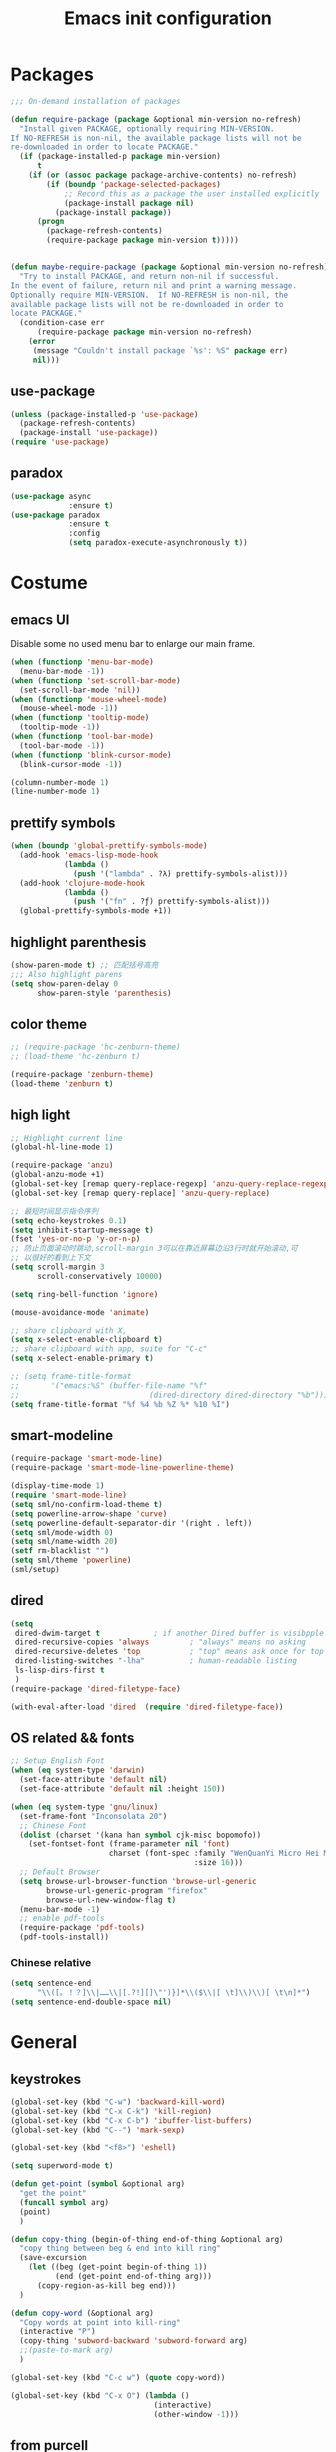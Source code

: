 #+OPTIONS: toc:4 h:4
#+TITLE: Emacs init configuration

* Packages
  #+BEGIN_SRC emacs-lisp
    ;;; On-demand installation of packages

    (defun require-package (package &optional min-version no-refresh)
      "Install given PACKAGE, optionally requiring MIN-VERSION.
    If NO-REFRESH is non-nil, the available package lists will not be
    re-downloaded in order to locate PACKAGE."
      (if (package-installed-p package min-version)
          t
        (if (or (assoc package package-archive-contents) no-refresh)
            (if (boundp 'package-selected-packages)
                ;; Record this as a package the user installed explicitly
                (package-install package nil)
              (package-install package))
          (progn
            (package-refresh-contents)
            (require-package package min-version t)))))


    (defun maybe-require-package (package &optional min-version no-refresh)
      "Try to install PACKAGE, and return non-nil if successful.
    In the event of failure, return nil and print a warning message.
    Optionally require MIN-VERSION.  If NO-REFRESH is non-nil, the
    available package lists will not be re-downloaded in order to
    locate PACKAGE."
      (condition-case err
          (require-package package min-version no-refresh)
        (error
         (message "Couldn't install package `%s': %S" package err)
         nil)))
  #+END_SRC
** use-package
   #+BEGIN_SRC emacs-lisp
     (unless (package-installed-p 'use-package)
       (package-refresh-contents)
       (package-install 'use-package))
     (require 'use-package)
   #+END_SRC

** paradox
    #+BEGIN_SRC emacs-lisp
      (use-package async
                   :ensure t)
      (use-package paradox
                   :ensure t
                   :config
                   (setq paradox-execute-asynchronously t))
    #+END_SRC
* Costume
** emacs UI
   Disable some no used menu bar to enlarge our main frame.
   #+BEGIN_SRC emacs-lisp
     (when (functionp 'menu-bar-mode)
       (menu-bar-mode -1))
     (when (functionp 'set-scroll-bar-mode)
       (set-scroll-bar-mode 'nil))
     (when (functionp 'mouse-wheel-mode)
       (mouse-wheel-mode -1))
     (when (functionp 'tooltip-mode)
       (tooltip-mode -1))
     (when (functionp 'tool-bar-mode)
       (tool-bar-mode -1))
     (when (functionp 'blink-cursor-mode)
       (blink-cursor-mode -1))

     (column-number-mode 1)
     (line-number-mode 1)
   #+END_SRC
** prettify symbols
#+BEGIN_SRC emacs-lisp
  (when (boundp 'global-prettify-symbols-mode)
    (add-hook 'emacs-lisp-mode-hook
              (lambda ()
                (push '("lambda" . ?λ) prettify-symbols-alist)))
    (add-hook 'clojure-mode-hook
              (lambda ()
                (push '("fn" . ?ƒ) prettify-symbols-alist)))
    (global-prettify-symbols-mode +1))
#+END_SRC
** highlight parenthesis
#+BEGIN_SRC emacs-lisp
  (show-paren-mode t) ;; 匹配括号高亮
  ;;; Also highlight parens  
  (setq show-paren-delay 0  
        show-paren-style 'parenthesis)

#+END_SRC

** color theme
   #+BEGIN_SRC emacs-lisp
     ;; (require-package 'hc-zenburn-theme)
     ;; (load-theme 'hc-zenburn t)

     (require-package 'zenburn-theme)
     (load-theme 'zenburn t)
   #+END_SRC
  
** high light
   #+BEGIN_SRC emacs-lisp
     ;; Highlight current line
     (global-hl-line-mode 1)

     (require-package 'anzu)
     (global-anzu-mode +1)
     (global-set-key [remap query-replace-regexp] 'anzu-query-replace-regexp)
     (global-set-key [remap query-replace] 'anzu-query-replace)

     ;; 最短时间显示指令序列
     (setq echo-keystrokes 0.1)
     (setq inhibit-startup-message t)
     (fset 'yes-or-no-p 'y-or-n-p)
     ;; 防止页面滚动时跳动,scroll-margin 3可以在靠近屏幕边沿3行时就开始滚动,可
     ;; 以很好的看到上下文
     (setq scroll-margin 3
           scroll-conservatively 10000)

     (setq ring-bell-function 'ignore)

     (mouse-avoidance-mode 'animate)

     ;; share clipboard with X, 
     (setq x-select-enable-clipboard t)
     ;; share clipboard with app, suite for "C-c"
     (setq x-select-enable-primary t)

     ;; (setq frame-title-format
     ;;       '("emacs:%S" (buffer-file-name "%f"
     ;;                             (dired-directory dired-directory "%b"))))
     (setq frame-title-format "%f %4 %b %Z %* %10 %I")

   #+END_SRC
** smart-modeline
   #+BEGIN_SRC emacs-lisp
     (require-package 'smart-mode-line)
     (require-package 'smart-mode-line-powerline-theme)

     (display-time-mode 1)
     (require 'smart-mode-line)
     (setq sml/no-confirm-load-theme t)
     (setq powerline-arrow-shape 'curve)
     (setq powerline-default-separator-dir '(right . left))
     (setq sml/mode-width 0)
     (setq sml/name-width 20)
     (setf rm-blacklist "")
     (setq sml/theme 'powerline)
     (sml/setup)
   #+END_SRC
** dired
   #+BEGIN_SRC emacs-lisp
     (setq
      dired-dwim-target t            ; if another Dired buffer is visibpple in another window, use that directory as target for Rename/Copy
      dired-recursive-copies 'always         ; "always" means no asking
      dired-recursive-deletes 'top           ; "top" means ask once for top level directory
      dired-listing-switches "-lha"          ; human-readable listing
      ls-lisp-dirs-first t
      )
     (require-package 'dired-filetype-face)

     (with-eval-after-load 'dired  (require 'dired-filetype-face))
   #+END_SRC
** OS related && fonts
#+BEGIN_SRC emacs-lisp
  ;; Setup English Font
  (when (eq system-type 'darwin)
    (set-face-attribute 'default nil) 
    (set-face-attribute 'default nil :height 150))

  (when (eq system-type 'gnu/linux)
    (set-frame-font "Inconsolata 20")
    ;; Chinese Font
    (dolist (charset '(kana han symbol cjk-misc bopomofo))
      (set-fontset-font (frame-parameter nil 'font)
                        charset (font-spec :family "WenQuanYi Micro Hei Mono"
                                           :size 16)))
    ;; Default Browser
    (setq browse-url-browser-function 'browse-url-generic
          browse-url-generic-program "firefox"
          browse-url-new-window-flag t)
    (menu-bar-mode -1)
    ;; enable pdf-tools
    (require-package 'pdf-tools)
    (pdf-tools-install))
#+END_SRC
*** Chinese relative
#+BEGIN_SRC emacs-lisp
  (setq sentence-end
        "\\([。！？]\\|……\\|[.?!][]\"')}]*\\($\\|[ \t]\\)\\)[ \t\n]*") 
  (setq sentence-end-double-space nil)
#+END_SRC
* General
** keystrokes
   #+BEGIN_SRC emacs-lisp
     (global-set-key (kbd "C-w") 'backward-kill-word)
     (global-set-key (kbd "C-x C-k") 'kill-region)
     (global-set-key (kbd "C-x C-b") 'ibuffer-list-buffers)
     (global-set-key (kbd "C--") 'mark-sexp)

     (global-set-key (kbd "<f8>") 'eshell)

     (setq superword-mode t)

     (defun get-point (symbol &optional arg)
       "get the point"
       (funcall symbol arg)
       (point)
       )

     (defun copy-thing (begin-of-thing end-of-thing &optional arg)
       "copy thing between beg & end into kill ring"
       (save-excursion
         (let ((beg (get-point begin-of-thing 1))
               (end (get-point end-of-thing arg)))
           (copy-region-as-kill beg end)))
       )

     (defun copy-word (&optional arg)
       "Copy words at point into kill-ring"
       (interactive "P")
       (copy-thing 'subword-backward 'subword-forward arg)
       ;;(paste-to-mark arg)
       )

     (global-set-key (kbd "C-c w") (quote copy-word))

     (global-set-key (kbd "C-x O") (lambda ()
                                     (interactive)
                                     (other-window -1)))

   #+END_SRC
** from purcell
   #+BEGIN_SRC emacs-lisp
     (defconst *is-a-mac* (eq system-type 'darwin))

     (global-set-key (kbd "RET") 'newline-and-indent)

       ;; Vimmy alternatives to M-^ and C-u M-^
       (global-set-key (kbd "C-c j") 'join-line)
       (global-set-key (kbd "C-c J") (lambda () (interactive) (join-line 1)))

       (global-set-key (kbd "C-.") 'set-mark-command)
       (global-set-key (kbd "C-x C-.") 'pop-global-mark)

       ;;----------------------------------------------------------------------------
       ;; Rectangle selections, and overwrite text when the selection is active
       ;;----------------------------------------------------------------------------
       (cua-selection-mode t)                  ; for rectangles, CUA is nice

       (maybe-require-package 'highlight-symbol)
       (dolist (hook '(prog-mode-hook html-mode-hook css-mode-hook))
         (add-hook hook 'highlight-symbol-mode)
         (add-hook hook 'highlight-symbol-nav-mode))
       (add-hook 'org-mode-hook 'highlight-symbol-nav-mode)

       ;;----------------------------------------------------------------------------
       ;; Zap *up* to char is a handy pair for zap-to-char
       ;;----------------------------------------------------------------------------
       (autoload 'zap-up-to-char "misc" "Kill up to, but not including ARGth occurrence of CHAR.")
       (global-set-key (kbd "M-Z") 'zap-up-to-char)

       ;;----------------------------------------------------------------------------
       ;; Cut/copy the current line if no region is active
       ;;----------------------------------------------------------------------------
       (maybe-require-package 'whole-line-or-region)
       (whole-line-or-region-mode t)
       (make-variable-buffer-local 'whole-line-or-region-mode)

       (defun suspend-mode-during-cua-rect-selection (mode-name)
         "Add an advice to suspend `MODE-NAME' while selecting a CUA rectangle."
         (let ((flagvar (intern (format "%s-was-active-before-cua-rectangle" mode-name)))
               (advice-name (intern (format "suspend-%s" mode-name))))
           (eval-after-load 'cua-rect
             `(progn
                (defvar ,flagvar nil)
                (make-variable-buffer-local ',flagvar)
                (defadvice cua--activate-rectangle (after ,advice-name activate)
                  (setq ,flagvar (and (boundp ',mode-name) ,mode-name))
                  (when ,flagvar
                    (,mode-name 0)))
                (defadvice cua--deactivate-rectangle (after ,advice-name activate)
                  (when ,flagvar
                    (,mode-name 1)))))))

       (suspend-mode-during-cua-rect-selection 'whole-line-or-region-mode)

       ;;----------------------------------------------------------------------------
       ;; Page break lines
       ;;----------------------------------------------------------------------------
       (maybe-require-package 'page-break-lines)
       (global-page-break-lines-mode)

   #+END_SRC
** ediff
   #+BEGIN_SRC emacs-lisp
     (setq ediff-window-setup-function 'ediff-setup-windows-plain
           ediff-split-window-function 'split-window-horizontally)
   #+END_SRC
** Desktop save
   #+BEGIN_SRC emacs-lisp
     (desktop-save-mode 1)
   #+END_SRC
** uniquify
   #+BEGIN_SRC emacs-lisp
     ;; every buffer should have a unique name 
     (require 'uniquify)
     (setq
      uniquify-buffer-name-style 'post-forward
      uniquify-separator ":")

   #+END_SRC
** hippie expand
   #+BEGIN_SRC emacs-lisp
     ;; hippie expand is dabbrev expand on steroids
     (setq hippie-expand-try-functions-list '(try-expand-dabbrev
                                              try-expand-dabbrev-all-buffers
                                              try-expand-dabbrev-from-kill
                                              try-complete-file-name-partially
                                              try-complete-file-name
                                              try-expand-all-abbrevs
                                              try-expand-list
                                              try-expand-line
                                              try-complete-lisp-symbol-partially
                                              try-complete-lisp-symbol))
     (global-set-key (kbd "M-/") 'hippie-expand)
   #+END_SRC
** avy(fast jump around)
   #+BEGIN_SRC emacs-lisp
     (require-package 'avy)
     (global-set-key (kbd "C-;") 'avy-goto-char-2)
     (global-set-key (kbd "C-'") 'avy-isearch)
     (global-set-key (kbd "M-g f") 'avy-goto-line)
   #+END_SRC
** smartscan
   =M-n= to next symbol, and =M-p= to previous symbol.
   Only in elisp and c mode.

   #+BEGIN_SRC emacs-lisp 
     (require-package 'smartscan)
     (add-hook 'emacs-lisp-mode-hook 'smartscan-mode)
     (add-hook 'c-mode-hook 'smartscan-mode)
   #+END_SRC
** hungry delete
   #+BEGIN_SRC emacs-lisp
     (require-package 'hungry-delete)
     (global-hungry-delete-mode)
   #+END_SRC
** winner-mode
   #+BEGIN_SRC emacs-lisp
     (winner-mode 1)
   #+END_SRC

** isearch
   #+BEGIN_SRC emacs-lisp
     ;; An attempt at this Emacs SX question:
     ;; https://emacs.stackexchange.com/questions/10359/delete-portion-of-isearch-string-that-does-not-match-or-last-char-if-complete-m

     (defun isearch-delete-something ()
       "Delete non-matching text or the last character."
       ;; Mostly copied from `isearch-del-char' and Drew's answer on the page above
       (interactive)
       (if (= 0 (length isearch-string))
           (ding)
         (setq isearch-string
               (substring isearch-string
                          0
                          (or (isearch-fail-pos) (1- (length isearch-string)))))
         (setq isearch-message
               (mapconcat #'isearch-text-char-description isearch-string "")))
       (if isearch-other-end (goto-char isearch-other-end))
       (isearch-search)
       (isearch-push-state)
       (isearch-update))

     (define-key isearch-mode-map (kbd "<backspace>") 
       #'isearch-delete-something)

     ;; Search back/forth for the symbol at point
     ;; See http://www.emacswiki.org/emacs/SearchAtPoint
     (defun isearch-yank-symbol ()
       "*Put symbol at current point into search string."
       (interactive)
       (let ((sym (symbol-at-point)))
         (if sym
             (progn
               (setq isearch-regexp t
                     isearch-string (concat "\\_<" (regexp-quote (symbol-name sym)) "\\_>")
                     isearch-message (mapconcat 'isearch-text-char-description isearch-string "")
                     isearch-yank-flag t))
           (ding)))
       (isearch-search-and-update))

          (define-key isearch-mode-map "\C-\M-w" 'isearch-yank-symbol)

     ;; http://www.emacswiki.org/emacs/ZapToISearch
     (defun zap-to-isearch (rbeg rend)
       "Kill the region between the mark and the closest portion of
     the isearch match string. The behaviour is meant to be analogous
     to zap-to-char; let's call it zap-to-isearch. The deleted region
     does not include the isearch word. This is meant to be bound only
     in isearch mode.  The point of this function is that oftentimes
     you want to delete some portion of text, one end of which happens
     to be an active isearch word. The observation to make is that if
     you use isearch a lot to move the cursor around (as you should,
     it is much more efficient than using the arrows), it happens a
     lot that you could just delete the active region between the mark
     and the point, not include the isearch word."
       (interactive "r")
       (when (not mark-active)
         (error "Mark is not active"))
       (let* ((isearch-bounds (list isearch-other-end (point)))
              (ismin (apply 'min isearch-bounds))
              (ismax (apply 'max isearch-bounds))
              )
         (if (< (mark) ismin)
             (kill-region (mark) ismin)
           (if (> (mark) ismax)
               (kill-region ismax (mark))
             (error "Internal error in isearch kill function.")))
         (isearch-exit)
         ))

     (define-key isearch-mode-map [(meta z)] 'zap-to-isearch)


     ;; http://www.emacswiki.org/emacs/ZapToISearch
     (defun isearch-exit-other-end (rbeg rend)
       "Exit isearch, but at the other end of the search string.
     This is useful when followed by an immediate kill."
       (interactive "r")
       (isearch-exit)
       (goto-char isearch-other-end))

     (define-key isearch-mode-map [(control return)] 'isearch-exit-other-end)


   #+END_SRC

** encrypt
#+BEGIN_SRC emacs-lisp
  (require 'epa-file)

  (setq epa-file-select-keys 0)

  ;; for RSA please include: -*- epa-file-encrypt-to: ("your@email.address") -*-
#+END_SRC
** unfill paragraph
#+BEGIN_SRC emacs-lisp
  ;;; Stefan Monnier <foo at acm.org>. It is the opposite of fill-paragraph    
  (defun unfill-paragraph (&optional region)
    "Takes a multi-line paragraph and makes it into a single line of text."
    (interactive (progn (barf-if-buffer-read-only) '(t)))
    (let ((fill-column (point-max))
          ;; This would override `fill-column' if it's an integer.
          (emacs-lisp-docstring-fill-column t))
      (fill-paragraph nil region)))

  ;; Handy key definition
  (define-key global-map "\M-Q" 'unfill-paragraph)
#+END_SRC
* Emacs extension
** ace-window
#+begin_src emacs-lisp
(require-package 'ace-window)
(global-set-key (kbd "M-o") 'ace-window) 
#+end_src

** beacon-mode
   #+BEGIN_SRC emacs-lisp
     (use-package beacon
       :ensure t
       :diminish beacon-mode
       :init
       (beacon-mode 1)
       (setq beacon-push-mark 35)
       (setq beacon-color "#666600"))
   #+END_SRC
** rainbow delimiters
   #+BEGIN_SRC emacs-lisp 
     (require-package 'rainbow-delimiters)
     (require-package 'rainbow-mode)

     (add-hook 'emacs-lisp-mode-hook 'rainbow-delimiters-mode)
     (add-hook 'c-mode-hook 'rainbow-delimiters-mode)
   #+END_SRC

** expand-region
   #+BEGIN_SRC emacs-lisp
     (require-package 'expand-region)
     (global-set-key (kbd "C-=") 'er/expand-region)
   #+END_SRC
   
** smart move to beginning of line
   #+BEGIN_SRC emacs-lisp
     (defun my/smarter-move-beginning-of-line (arg)
       "Move point back to indentation of beginning of line.

     Move point to the first non-whitespace character on this line.
     If point is already there, move to the beginning of the line.
     Effectively toggle between the first non-whitespace character and
     the beginning of the line.

     If ARG is not nil or 1, move forward ARG - 1 lines first.  If
     point reaches the beginning or end of the buffer, stop there."
       (interactive "^p")
       (setq arg (or arg 1))

       ;; Move lines first
       (when (/= arg 1)
         (let ((line-move-visual nil))
           (forward-line (1- arg))))

       (let ((orig-point (point)))
         (back-to-indentation)
         (when (= orig-point (point))
           (move-beginning-of-line 1))))

     ;; remap C-a to `smarter-move-beginning-of-line'
     (global-set-key [remap move-beginning-of-line]
                     'my/smarter-move-beginning-of-line)
   #+END_SRC

** window operation
   #+BEGIN_SRC emacs-lisp
     (defun my/vsplit-last-buffer (prefix)
       "Split the window vertically and display the previous buffer."
       (interactive "p")
       (split-window-vertically)
       (other-window 1 nil)
       (if (= prefix 1)
           (switch-to-next-buffer)))
     (defun my/hsplit-last-buffer (prefix)
       "Split the window horizontally and display the previous buffer."
       (interactive "p")
       (split-window-horizontally)
       (other-window 1 nil)
       (if (= prefix 1) (switch-to-next-buffer)))

     (global-set-key (kbd "C-x 2") 'my/vsplit-last-buffer)
     (global-set-key (kbd "C-x 3") 'my/hsplit-last-buffer)

     (defun sanityinc/toggle-delete-other-windows ()
       "Delete other windows in frame if any, or restore previous window config."
       (interactive)
       (if (and winner-mode
                (equal (selected-window) (next-window)))
           (winner-undo)
         (delete-other-windows)))

     (global-set-key "\C-x1" 'sanityinc/toggle-delete-other-windows)

     ;;----------------------------------------------------------------------------
     ;; Rearrange split windows
     ;;----------------------------------------------------------------------------
     ;;----------------------------------------------------------------------------
;; When splitting window, show (other-buffer) in the new window
;;----------------------------------------------------------------------------
(defun split-window-func-with-other-buffer (split-function)
  (lexical-let ((s-f split-function))
    (lambda (&optional arg)
      "Split this window and switch to the new window unless ARG is provided."
      (interactive "P")
      (funcall s-f)
      (let ((target-window (next-window)))
        (set-window-buffer target-window (other-buffer))
        (unless arg
          (select-window target-window))))))

     (defun split-window-horizontally-instead ()
       (interactive)
       (save-excursion
         (delete-other-windows)
         (funcall (split-window-func-with-other-buffer 'split-window-horizontally))))

     (defun split-window-vertically-instead ()
       (interactive)
       (save-excursion
         (delete-other-windows)
         (funcall (split-window-func-with-other-buffer 'split-window-vertically))))

     (global-set-key "\C-x|" 'split-window-horizontally-instead)
     (global-set-key "\C-x_" 'split-window-vertically-instead)


   #+END_SRC
** smart copy-line kill-line
   #+BEGIN_SRC emacs-lisp
     ;; Smart copy, if no region active, it simply copy the current whole line
     (defadvice kill-line (before check-position activate)
       (if (member major-mode
                   '(emacs-lisp-mode scheme-mode lisp-mode
                                     c-mode c++-mode objc-mode js-mode
                                     latex-mode plain-tex-mode))
           (if (and (eolp) (not (bolp)))
               (progn (forward-char 1)
                      (just-one-space 0)
                      (backward-char 1)))))

     (defadvice kill-ring-save (before slick-copy activate compile)
       "When called interactively with no active region, copy a single line instead."
       (interactive (if mark-active (list (region-beginning) (region-end))
                      (message "Copied line")
                      (list (line-beginning-position)
                            (line-beginning-position 2)))))

     (defadvice kill-region (before slick-cut activate compile)
       "When called interactively with no active region, kill a single line instead."
       (interactive
        (if mark-active (list (region-beginning) (region-end))
          (list (line-beginning-position)
                (line-beginning-position 2)))))
   
   #+END_SRC
** Hydra
 #+BEGIN_SRC emacs-lisp
   (use-package hydra
     :ensure t
     :init
     (defhydra hydra-zoom (global-map "<f7>")
       "zoom"
       ("+" text-scale-increase "in")
       ("-" text-scale-decrease "out")
       ("_" text-scale-decrease "out")
       ("g" text-scale-increase "in")
       ("l" text-scale-decrease "out"))
     (bind-keys ("C-x C-0" . hydra-zoom/body)
                ("C-x C-=" . hydra-zoom/body)
                ("C-x C--" . hydra-zoom/body)
                ("C-x C-+" . hydra-zoom/body))

     (defhydra hydra-launcher (:color blue)
       "
   launcher
   -------------------------------------
   _p_: paradox-list-packages
   _c_: helm-calcul-expression
   _d_: ediff-buffers
   _f_: find-dired
   _g_: lgrep
   _G_: rgrep
   _n_: nethack
   _e_: eval-buffer
   "
       ("p" paradox-list-packages :exit t)
       ("c" helm-calcul-expression :exit t)
       ("d" ediff-buffers :exit t)
       ("f" find-dired :exit t)
       ("g" lgrep :exit t)
       ("G" rgrep :exit t)
       ;; ("h" man :exit t)
       ("n" nethack :exit t)
       ;; ("s" shell :exit t)
       ("e" eval-buffer :exit t))

     (global-set-key (kbd "C-c y") 'hydra-launcher/body)

     (setq hydra-lv nil))
 #+END_SRC
** guide-key
   #+BEGIN_SRC emacs-lisp :tangle no
     (require-package 'guide-key)
     (setq guide-key/guide-key-sequence '("C-x" "C-c" "C-x 4" "C-x 5" "C-c ;" "C-c ; f" "C-c ' f" "C-x n" "C-x C-r" "C-x r" "C-l"))

     (guide-key-mode 1)

   #+END_SRC
** ibuffer-vc
   #+BEGIN_SRC emacs-lisp
     (require-package 'ibuffer-vc)
     (add-hook 'ibuffer-hook
               (lambda ()
                 (ibuffer-vc-set-filter-groups-by-vc-root)
                 (unless (eq ibuffer-sorting-mode 'alphabetic)
                   (ibuffer-do-sort-by-alphabetic))))
     (setq ibuffer-formats
           '((mark modified read-only vc-status-mini " "
                   (name 18 18 :left :elide)
                   " "
                   (size 9 -1 :right)
                   " "
                   (mode 16 16 :left :elide)
                   " "
                   (vc-status 16 16 :left)
                   " "
                   filename-and-process)))
   #+END_SRC
** nyan-mode
   The nyan cat show where the cursor is in the current buffer.
   #+BEGIN_SRC emacs-lisp
     (require-package 'nyan-mode)
     (nyan-mode 1)
   #+END_SRC
** multiple cursors
   #+BEGIN_SRC emacs-lisp 
     (require-package 'multiple-cursors)
     (global-set-key (kbd "C-c m") 'mc/edit-lines)
     (global-set-key (kbd "C->") 'mc/mark-next-like-this)
     (global-set-key (kbd "C-<") 'mc/mark-previous-like-this)
     (global-set-key (kbd "C-c C-<") 'mc/mark-all-like-this)
   #+END_SRC
** narrow-or-widen-dwim
   #+BEGIN_SRC emacs-lisp
     (defun narrow-or-widen-dwim (p)
       "If the buffer is narrowed, it widens. Otherwise, it narrows
     intelligently.  Intelligently means: region, org-src-block,
     org-subtree, or defun, whichever applies first.  Narrowing to
     org-src-block actually calls `org-edit-src-code'.

     With prefix P, don't widen, just narrow even if buffer is already
     narrowed."
       (interactive "P")
       (declare (interactive-only))
       (cond ((and (buffer-narrowed-p) (not p)) (widen))
             ((and (boundp 'org-src-mode) org-src-mode (not p))
              (org-edit-src-exit))
             ((region-active-p)
              (narrow-to-region (region-beginning) (region-end)))
             ((derived-mode-p 'org-mode)
              (cond ((ignore-errors (org-edit-src-code)))
                    ((org-at-block-p)
                     (org-narrow-to-block))
                    (t (org-narrow-to-subtree))))
             ((derived-mode-p 'prog-mode) (narrow-to-defun))
             (t (error "Please select a region to narrow to"))))

     (global-set-key (kbd "C-x n") 'narrow-or-widen-dwim)

   #+END_SRC
** god-mode
   #+BEGIN_SRC emacs-lisp
     (use-package god-mode
       :ensure t
       :init
       (defun update-cursor ()
         (setq cursor-type (if (or god-local-mode buffer-read-only)
                               'bar
                             'box)))
       (add-hook 'god-mode-enabled-hook 'update-cursor)
       (add-hook 'god-mode-disabled-hook 'update-cursor)
       :config
       (bind-keys :map god-local-mode-map
                  ("z" . repeat)
                  ("." . repeat)
                  ("i" . god-local-mode))
       (add-to-list 'god-exempt-major-modes 'org-agenda-mode))

   #+END_SRC
** keyfreq
#+BEGIN_SRC emacs-lisp
  (require-package 'keyfreq)

  (require 'keyfreq)
  (setq keyfreq-excluded-commands
        '(self-insert-command
          abort-recursive-edit
          forward-char
          backward-char
          previous-line
          next-line))
  (keyfreq-mode 1)
  (keyfreq-autosave-mode 1)

#+END_SRC
** olivetti(for prose writing)
#+BEGIN_SRC emacs-lisp
  (require-package 'olivetti)
#+END_SRC
** wc-mode
#+BEGIN_SRC emacs-lisp
  (require-package 'wc-mode)

  (require 'wc-mode)
#+END_SRC

* Program
** scheme
   #+BEGIN_SRC emacs-lisp
     ;; This is the binary name of my scheme implementation  
     (setq scheme-program-name "scm")
   #+END_SRC

** smartparens 
   #+BEGIN_SRC emacs-lisp 
     ;; Default setup of smartparens
     (require-package 'smartparens)
     (require 'smartparens-config)
     (setq sp-autoescape-string-quote nil)

     (defmacro def-pairs (pairs)
       `(progn
          ,@(cl-loop for (key . val) in pairs
                     collect
                     `(defun ,(read (concat
                                     "wrap-with-"
                                     (prin1-to-string key)
                                     "s"))
                          (&optional arg)
                        (interactive "p")
                        (sp-wrap-with-pair ,val)))))

     (def-pairs ((paren        . "(")
                 (bracket      . "[")
                 (brace        . "{")
                 (underscores  . "_")
                 (single-quote . "'")
                 (double-quote . "\"")
                 (back-quote   . "`")))

     (define-key smartparens-mode-map (kbd "C-M-a") 'sp-beginning-of-sexp)

     (define-key smartparens-mode-map (kbd "C-M-a") 'sp-beginning-of-sexp)
     (define-key smartparens-mode-map (kbd "C-M-e") 'sp-end-of-sexp)

     (define-key smartparens-mode-map (kbd "C-<down>") 'sp-down-sexp)
     (define-key smartparens-mode-map (kbd "C-<up>")   'sp-up-sexp)
     (define-key smartparens-mode-map (kbd "M-<down>") 'sp-backward-down-sexp)
     (define-key smartparens-mode-map (kbd "M-<up>")   'sp-backward-up-sexp)

     (define-key smartparens-mode-map (kbd "C-M-f") 'sp-forward-sexp)
     (define-key smartparens-mode-map (kbd "C-M-b") 'sp-backward-sexp)

     (define-key smartparens-mode-map (kbd "C-M-n") 'sp-next-sexp)
     (define-key smartparens-mode-map (kbd "C-M-p") 'sp-previous-sexp)

     ;; (define-key smartparens-mode-map (kbd "C-S-f") 'sp-forward-symbol)
     ;; (define-key smartparens-mode-map (kbd "C-S-b") 'sp-backward-symbol)

     (define-key smartparens-mode-map (kbd "C-<right>") 'sp-forward-slurp-sexp)
     (define-key smartparens-mode-map (kbd "M-<right>") 'sp-forward-barf-sexp)
     (define-key smartparens-mode-map (kbd "C-<left>")  'sp-backward-slurp-sexp)
     (define-key smartparens-mode-map (kbd "M-<left>")  'sp-backward-barf-sexp)

     (define-key smartparens-mode-map (kbd "C-M-t") 'sp-transpose-sexp)
     (define-key smartparens-mode-map (kbd "C-M-k") 'sp-kill-sexp)
     (define-key smartparens-mode-map (kbd "C-k")   'sp-kill-hybrid-sexp)
     (define-key smartparens-mode-map (kbd "M-k")   'sp-backward-kill-sexp)
     (define-key smartparens-mode-map (kbd "C-M-w") 'sp-copy-sexp)

     (define-key smartparens-mode-map (kbd "C-M-d") 'delete-sexp)

     (define-key smartparens-mode-map (kbd "M-<backspace>") 'backward-kill-word)
     (define-key smartparens-mode-map (kbd "C-<backspace>") 'sp-backward-kill-word)
                                             ;([remap sp-backward-kill-word] 'backward-kill-word)


     (define-key smartparens-mode-map (kbd "M-[") 'sp-backward-unwrap-sexp)
     (define-key smartparens-mode-map (kbd "M-]") 'sp-unwrap-sexp)

     (define-key smartparens-mode-map (kbd "C-x C-t") 'sp-transpose-hybrid-sexp)

     (define-key smartparens-mode-map (kbd "C-c (")  'wrap-with-parens)
     (define-key smartparens-mode-map (kbd "C-c [")  'wrap-with-brackets)
     (define-key smartparens-mode-map (kbd "C-c {")  'wrap-with-braces)
     (define-key smartparens-mode-map (kbd "C-c '")  'wrap-with-single-quotes)
     (define-key smartparens-mode-map (kbd"C-c \"") 'wrap-with-double-quotes)
     (define-key smartparens-mode-map (kbd"C-c _")  'wrap-with-underscores)
     (define-key smartparens-mode-map (kbd"C-c `")  'wrap-with-back-quotes)

     (add-hook 'emacs-lisp-mode-hook 'turn-on-smartparens-strict-mode)
     (add-hook 'markdown-mode-hook 'turn-on-smartparens-strict-mode)
     (add-hook 'c-mode-hook 'turn-on-smartparens-strict-mode)
   #+END_SRC

** cc-mode
    #+BEGIN_SRC emacs-lisp 
              (defun linux-c-mode()
              ;; 将回车代替C-j的功能，换行的同时对齐
              (define-key c-mode-map [return] 'newline-and-indent)
              (interactive)
              ;; 设置C程序的对齐风格
              (c-set-style "K&R")
              ;; 自动模式，在此种模式下当你键入{时，会自动根据你设置的对齐风格对齐
              (c-toggle-auto-state)
              ;; TAB键的宽度
              (setq c-basic-offset 8)
    	  (setq indent-tabs-mode nil)
              ;; 此模式下，当按Backspace时会删除最多的空格
              (c-toggle-hungry-state)
              ;; 在菜单中加入当前Buffer的函数索引
              (imenu-add-menubar-index)
              ;; 在状态条上显示当前光标在哪个函数体内部
              (which-function-mode)
              (c-toggle-auto-newline 1)
              (c-set-offset 'inextern-lang 0);;在extern c{} 中正常对齐
              )

    	(defun linux-cpp-mode()
              (define-key c++-mode-map [return] 'newline-and-indent)
              (define-key c++-mode-map [(control c) (c)] 'compile)
              (interactive)
              (c-set-style "K&R")
              (c-toggle-auto-state)
              (c-toggle-hungry-state)

    	  (setq c++-tab-always-indent t)
              (setq c-basic-offset 3)
    	  (setq indent-tabs-mode nil)
	
              (imenu-add-menubar-index)
              (which-function-mode)
              (c-set-offset 'inextern-lang 0);;在extern c{} 中正常对齐
              )

    	;;c程序风格
    	(add-hook 'c-mode-hook 'linux-c-mode)
    	(add-hook 'c++-mode-hook 'linux-cpp-mode)

    	(require-package 'color-identifiers-mode)

    	(add-hook 'c-mode-hook 'color-identifiers-mode)
    	(add-hook 'c++-mode-hook 'color-identifiers-mode)

    #+END_SRC

** Company Mode
#+BEGIN_SRC emacs-lisp
  (require-package 'company)
  (require-package 'company-flx)
  (require-package 'company-c-headers)

  (use-package company
    :ensure t
    :diminish company-mode
    :init
    (global-company-mode 1)
    (setq company-backends (delete 'company-semantic company-backends))
    (add-to-list 'company-backends 'company-c-headers)
    (add-to-list 'company-backends 'company-clang)
    (with-eval-after-load 'company
      (company-flx-mode +1))

    :config
    (bind-keys :map company-active-map
               ("C-n" . company-select-next)
               ("C-p" . company-select-previous)
               ("C-d" . company-show-doc-buffer)
               ("<tab>" . company-complete)))
#+END_SRC

To retrive candidates for your projects, you will have to tell Clang
where your include paths are, create a file named =.dir-local.el= at
your project root:
#+BEGIN_SRC emacs-lisp :tangle no
  ((nil . ((company-clang-arguments . ("-I/home/<user>/project_root/include1/"
                                       "-I/home/<user>/project_root/include2/")))))
#+END_SRC

** yasnippet
   #+BEGIN_SRC emacs-lisp
     ;; yasnippet
     ;; should be loaded before auto complete so that they can work together
     (require-package 'yasnippet)

     (yas-global-mode 1)
     (add-hook 'term-mode-hook (lambda()
                                 (yas-minor-mode -1)))
   #+END_SRC

** magit
   #+BEGIN_SRC emacs-lisp
     (require-package 'magit)

     (global-set-key (kbd "C-x g") 'magit-status)

     ;;----------------------------------------------------------------------------
     ;; String utilities missing from core emacs
     ;;----------------------------------------------------------------------------
     (defun sanityinc/string-all-matches (regex str &optional group)
       "Find all matches for `REGEX' within `STR', returning the full match string or group `GROUP'."
       (let ((result nil)
             (pos 0)
             (group (or group 0)))
         (while (string-match regex str pos)
           (push (match-string group str) result)
           (setq pos (match-end group)))
         result))

     (defun sanityinc/string-rtrim (str)
       "Remove trailing whitespace from `STR'."
       (replace-regexp-in-string "[ \t\n]+$" "" str))

     (defvar git-svn--available-commands nil "Cached list of git svn subcommands")
     (defun git-svn--available-commands ()
       (or git-svn--available-commands
           (setq git-svn--available-commands
                 (sanityinc/string-all-matches
                  "^  \\([a-z\\-]+\\) +"
                  (shell-command-to-string "git svn help") 1))))

     (defun git-svn (dir command)
       "Run a git svn subcommand in DIR."
       (interactive (list (read-directory-name "Directory: ")
                          (completing-read "git-svn command: " (git-svn--available-commands) nil t nil nil (git-svn--available-commands))))
       (let* ((default-directory (vc-git-root dir))
              (compilation-buffer-name-function (lambda (major-mode-name) "*git-svn*")))
         (compile (concat "git svn " command))))

   #+END_SRC

** comment-dwim-2
 #+BEGIN_SRC emacs-lisp 
(require-package 'comment-dwim-2)
   (use-package comment-dwim-2
     :ensure t
     :bind ("M-;" . comment-dwim-2))
 #+END_SRC
** dtrt-indent
   #+BEGIN_SRC emacs-lisp
     (require-package 'dtrt-indent)
     (add-hook 'c-mode-common-hook 
   	 (lambda()
      	   (require 'dtrt-indent)
      	   ;; (setq dtrt-indent-verbosity 0)
      	   (dtrt-indent-mode t)))
   #+END_SRC
** flycheck
   #+BEGIN_SRC emacs-lisp :tangle no
     (require-package 'flycheck)
     (require  'flycheck)

     (require-package 'flycheck-clangcheck)
     (require 'flycheck-clangcheck)

     (setq flycheck-clangcheck-analyze t)
     ;; (global-flycheck-mode)
     (setq flycheck-indication-mode 'right-fringe)

     (defun my-select-clangcheck-for-checker ()
       "Select clang-check for flycheck's checker."
       (flycheck-set-checker-executable 'c/c++-clangcheck
                                        "/usr/bin/clang-check")
       (flycheck-select-checker 'c/c++-clangcheck))

     (add-hook 'c-mode-common-hook #'my-select-clangcheck-for-checker)

     ;; enable static analysis
     (setq flycheck-clangcheck-analyze t)
   #+END_SRC
** compilation
   #+BEGIN_SRC emacs-lisp
     (defun prelude-colorize-compilation-buffer ()
       "Colorize a compilation mode buffer."
       (interactive)
       ;; we don't want to mess with child modes such as grep-mode, ack, ag, etc
       (when (eq major-mode 'compilation-mode)
         (let ((inhibit-read-only t))
           (ansi-color-apply-on-region (point-min) (point-max)))))

     ;; setup compilation-mode used by `compile' command
     (require 'compile)

     (setq compilation-ask-about-save nil          ; Just save before compiling
           compilation-always-kill t               ; Just kill old compile processes before starting the new one
           compilation-scroll-output 'first-error) ; Automatically scroll to first
   #+END_SRC

   #+BEGIN_SRC emacs-lisp
     (require-package 'cd-compile)
     (require 'cd-compile)
     (global-set-key (kbd "<f5>") 'cd-compile)
   #+END_SRC

   To configure it change to a specific directory and compile. put
   following codes in the =.dir-locals.el= in the directory.
   #+BEGIN_SRC emacs-lisp :tangle no
     ((nil . ((company-clang-arguments . ("The compiling arguments"
                                          ))
              (cd-compile-directory . "The path to your project")))

   #+END_SRC
** Makefile
   #+BEGIN_SRC emacs-lisp
     (add-to-list 'auto-mode-alist '("[Mm]akefile*" . makefile-gmake-mode))
     (defun prelude-makefile-mode-defaults ()
       (setq indent-tabs-mode t ))

     (setq prelude-makefile-mode-hook 'prelude-makefile-mode-defaults)

     (add-hook 'makefile-mode-hook (lambda ()
                                     (run-hooks 'prelude-makefile-mode-hook)))
   #+END_SRC
** wgrep
   #+BEGIN_SRC emacs-lisp
     (require-package 'wgrep)
     (require-package 'wgrep-ag)

     (require 'wgrep)
     (require 'wgrep-ag)

     ;; (define-key ag-mode-map (kbd "q") 'kill-this-buffer)
     (setq ag-highlight-search t)
   #+END_SRC

** hideshow-org
    #+BEGIN_SRC emacs-lisp
      (require-package 'hideshow-org)
      (require 'hideshow-org)
      ;; (add-hook 'c-mode-hook 'hs-org/minor-mode)
    #+END_SRC

** markdown/json-mode
    #+BEGIN_SRC emacs-lisp
      (require-package 'markdown-mode)
      (require 'markdown-mode)

      (require-package 'json-mode)
      (require 'json-mode)
    #+END_SRC
** xcscope
    #+BEGIN_SRC emacs-lisp
      (require-package 'xcscope)
      (require 'xcscope)
      (cscope-setup)
    #+END_SRC
** python3
#+begin_src emacs-lisp
(setq python-shell-interpreter "python3")
#+end_src
* Helm
** helm settings
   #+BEGIN_SRC emacs-lisp
     (require-package 'helm)
     (require-package 'helm-flx)
     (require-package 'helm-fuzzier)
     (require 'helm)

     (require 'helm-config)
     ;; The default "C-x c" is quite close to "C-x C-c", which quits Emacs.
     ;; Changed to "C-c h". Note: We must set "C-c h" globally, because we
     ;; cannot change `helm-command-prefix-key' once `helm-config' is loaded.
     (global-set-key (kbd "C-c h") 'helm-command-prefix)
     (global-unset-key (kbd "C-x c"))

     (define-key helm-map (kbd "<tab>") 'helm-execute-persistent-action) ; rebind tab to run persistent action
     (define-key helm-map (kbd "C-i") 'helm-execute-persistent-action) ; make TAB works in terminal
     (define-key helm-map (kbd "C-z")  'helm-select-action) ; list actions using C-z

     (when (executable-find "curl")
       (setq helm-google-suggest-use-curl-p t))

     (setq helm-split-window-in-side-p           t ; open helm buffer inside current window, not occupy whole other window
           helm-move-to-line-cycle-in-source     t ; move to end or beginning of source when reaching top or bottom of source.
           helm-ff-search-library-in-sexp        t ; search for library in `require' and `declare-function' sexp.
           helm-scroll-amount                    8 ; scroll 8 lines other window using M-<next>/M-<prior>
           helm-ff-file-name-history-use-recentf t)

     (helm-mode 1)

     (helm-flx-mode +1)
     (helm-fuzzier-mode 1)

     (setq helm-M-x-fuzzy-match t) ;; optional fuzzy matching for helm-M-x
     (setq helm-buffers-fuzzy-matching t
           helm-recentf-fuzzy-match    t)

     (global-set-key (kbd "M-x") 'helm-M-x)
     (global-set-key (kbd "C-x y") 'helm-show-kill-ring)
     (global-set-key (kbd "C-x b") 'helm-mini)
     (global-set-key (kbd "C-x C-f") 'helm-find-files)
     (global-set-key (kbd "M-i") 'helm-occur)

     (when (executable-find "ack-grep")
       (setq helm-grep-default-command "ack-grep -Hn --no-group --no-color %e %p %f"
             helm-grep-default-recurse-command "ack-grep -H --no-group --no-color %e %p %f"))

     (global-set-key (kbd "C-h SPC") 'helm-all-mark-rings)
   #+END_SRC

   List eshell history:
   #+BEGIN_SRC emacs-lisp
     (add-hook 'eshell-mode-hook
               #'(lambda ()
                   (define-key eshell-mode-map (kbd "C-c C-l")  'helm-eshell-history)))
   #+END_SRC

** helm-gtags
   #+BEGIN_SRC emacs-lisp
     (require-package 'helm-gtags)
     (require 'helm-gtags)

     ;; Enable helm-gtags-mode
     (add-hook 'c-mode-hook 'helm-gtags-mode)
     (add-hook 'c++-mode-hook 'helm-gtags-mode)
     (add-hook 'asm-mode-hook 'helm-gtags-mode)

     (setq helm-gtags-auto-update t)
     (setq helm-gtags-update-interval-second 60)

     ;; Set key bindings
     (eval-after-load "helm-gtags"
       '(progn
          (define-key helm-gtags-mode-map (kbd "M-t") 'helm-gtags-find-tag)
          (define-key helm-gtags-mode-map (kbd "M-r") 'helm-gtags-find-rtag)
          (define-key helm-gtags-mode-map (kbd "M-s") 'helm-gtags-find-symbol)
          (define-key helm-gtags-mode-map (kbd "M-g M-p") 'helm-gtags-parse-file)
          (define-key helm-gtags-mode-map (kbd "C-c <") 'helm-gtags-previous-history)
          (define-key helm-gtags-mode-map (kbd "C-c >") 'helm-gtags-next-history)
          (define-key helm-gtags-mode-map (kbd "M-,") 'helm-gtags-pop-stack)))
   #+END_SRC

** helm-Projectile
  #+BEGIN_SRC emacs-lisp
    (require-package 'helm-projectile)

    (projectile-global-mode)
    (setq projectile-completion-system 'helm)
    (helm-projectile-on)

    (setq projectile-enable-caching t)

    (global-set-key (kbd "C-c p f") 'helm-projectile-find-file-dwim)
    (global-set-key (kbd "C-c p p") 'helm-projectile-switch-project)
    (global-set-key (kbd "C-c p b") 'helm-projectile-switch-to-buffer)
    (global-set-key (kbd "C-c p g") 'helm-projectile-grep)
  #+END_SRC
** helm-pass
#+BEGIN_SRC emacs-lisp
  (require-package 'helm-pass)
#+END_SRC
** helm-ag
It's said that ripgrep is faster.
#+begin_src shell
sudo snap install ripgrep --classic
#+end_src

#+begin_src emacs-lisp
  (require-package 'helm-ag)

  (custom-set-variables
   '(helm-ag-base-command "rg")
   '(helm-ag-command-option "--no-heading")
   '(helm-ag-insert-at-point 'symbol))

  (global-set-key (kbd "C-c h g") 'helm-do-ag)
#+end_src
* Org-mode
** basic 
   #+BEGIN_SRC emacs-lisp
     (require-package 'org)
     (require-package 'org-bullets)
     ;; (require-package 'org-screenshot)

     (add-to-list 'auto-mode-alist '("\\.txt\\'" . org-mode))


     (add-hook 'org-mode-hook (lambda () (org-bullets-mode 1)))
     (add-hook 'org-mode-hook (lambda () (org-indent-mode t)))

     ;; Various preferences
     (setq org-log-done t
           org-completion-use-ido t
           org-edit-timestamp-down-means-later t
           org-archive-mark-done nil
           org-catch-invisible-edits 'show
           org-export-coding-system 'utf-8
           org-fast-tag-selection-single-key 'expert
           org-html-validation-link nil
           org-export-kill-product-buffer-when-displayed t
           org-list-allow-alphabetical t
           org-tags-column 80)

     ;; (add-hook 'org-mode-hook 'auto-fill-mode) ;

     ;; The bottom line issue
     (setq org-use-sub-superscripts (quote {})
           org-export-with-sub-superscripts (quote {})) 

     ;; (setq org-ellipsis "⤵")

     (global-set-key (kbd "C-c l") 'org-store-link)
     (global-set-key (kbd "C-c a") 'org-agenda)
     (global-set-key (kbd "C-c b") 'org-switchb)

   #+END_SRC
   #+BEGIN_SRC emacs-lisp
     (defun my-org-screenshot ()
       "Take a screenshot into a time stamped unique-named file in the
     same directory as the org-buffer and insert a link to this file."
       (interactive)
       ;; (org-display-inline-images)
       (setq filename
          (concat
           (make-temp-name
            (concat (file-name-nondirectory (file-name-sans-extension buffer-file-name))
                    "/"
                    (format-time-string "%Y%m%d_%H%M%S_")) ) ".png"))
       (unless (file-exists-p (file-name-directory filename))
         (make-directory (file-name-directory filename)))
                                          ; take screenshot
       (if (eq system-type 'darwin)
        (progn
          (call-process-shell-command "screencapture" nil nil nil nil " -s " (concat
                                                                              "\"" filename "\"" ))
          (call-process-shell-command "convert" nil nil nil nil (concat "\"" filename "\" -resize  \"50%\"" ) (concat "\"" filename "\"" ))
          ))
       (if (eq system-type 'gnu/linux)
        (call-process "import" nil nil nil filename))
                                          ; insert into file if correctly taken
       (if (file-exists-p filename)
        (insert (concat "#+attr_html: :width 800\n" "[[file:" filename "]]")))
       ;; (org-display-inline-images)
       )
   #+END_SRC
** babel
   #+BEGIN_SRC emacs-lisp
     (require-package 'gnuplot)
     (require-package 'plantuml-mode)

     ;; active Babel languages
     (org-babel-do-load-languages
      'org-babel-load-languages
      '((shell . t)
        (dot . t)
        (ditaa . t)
        (python . t)
        (gnuplot . t)
        (plantuml . t)
        (emacs-lisp . t)
        ))
     ;; Install plantuml.jar by: sudo apt install plantuml
     (setq org-plantuml-jar-path "/usr/share/plantuml/plantuml.jar")
     (setq puml-plantuml-jar-path "/usr/share/plantuml/plantuml.jar")
   #+END_SRC
** latex
   #+BEGIN_SRC emacs-lisp
     ;;
     ;; org-mode setup
     ;;

     (require 'ox-latex)
     (require 'ox-beamer)
     (setq org-latex-images-centered 't)

     (setq org-latex-coding-system 'utf-8)

     (setf org-latex-default-packages-alist
           (remove '("AUTO" "inputenc" t) org-latex-default-packages-alist))
     (setf org-latex-default-packages-alist
           (remove '("T1" "fontenc" t) org-latex-default-packages-alist))

     (setq org-latex-pdf-process '("xelatex -shell-escape  %f"
                                   "xelatex -shell-escape  %f"))
     (setq org-latex-packages-alist
           '("
             \\hypersetup{ colorlinks,% 
                     linkcolor=blue,% 
                     citecolor=black,%
                     urlcolor=black,%
                     filecolor=black
                    }

             \\usepackage{array}
             \\usepackage{xcolor}
             \\definecolor{bg}{rgb}{0.95,0.95,0.95}"))

     (add-to-list 'org-latex-packages-alist '("" "minted"))
     (setq org-latex-listings 'minted)
     (setq org-latex-minted-options
           '(
             ("bgcolor" "bg")
             ("frame" "lines")
             ("linenos" "")
             ("fontsize" "\\scriptsize")
             ))

     (add-to-list 'org-latex-classes
                  '("article-cn"
                   "\\documentclass[11pt]{article}
                     [DEFAULT-PACKAGES]
                     [PACKAGES]
                     \\usepackage{fontspec}

                     \\XeTeXlinebreaklocale ``zh''
                     \\XeTeXlinebreakskip = 0pt plus 1pt minus 0.1pt
                     \\newcommand\\fontnamehei{WenQuanYi Zen Hei}
                     \\newcommand\\fontnamesong{AR PL UMing CN}
                     \\newcommand\\fontnamekai{AR PL KaitiM GB}
                     \\newcommand\\fontnamemono{FreeMono}
                     \\newcommand\\fontnameroman{FreeSans}
                     \\setmainfont[BoldFont=\\fontnamehei]{\\fontnamesong}
                     \\setsansfont[BoldFont=\\fontnamehei]{\\fontnamekai}
                     \\setmonofont{\\fontnamemono}
                     \\setromanfont[BoldFont=\\fontnamehei]{\\fontnamesong}
                     \\makeatletter
                     \\def\\verbatim@font{\\rmfamily\\small} %verbatim中使用roman字体族
                     \\makeatother"

                   ("\\section{%s}" . "\\section*{%s}")
                   ("\\subsection{%s}" . "\\subsection*{%s}")
                   ("\\subsubsection{%s}" . "\\subsubsection*{%s}")
                   ("\\paragraph{%s}" . "\\paragraph*{%s}")
                   ("\\subparagraph{%s}" . "\\subparagraph*{%s}")))

     (add-to-list 'org-latex-classes
                  '("article-img"
                   "\\documentclass[11pt]{article}
                     [DEFAULT-PACKAGES]
                     [PACKAGES]
                     \\usepackage{geometry}
                     \\geometry{left=1.5cm,right=1.5cm,top=1.5cm,bottom=1.5cm}"
                   ("\\section{%s}" . "\\section*{%s}")
                   ("\\subsection{%s}" . "\\subsection*{%s}")
                   ("\\subsubsection{%s}" . "\\subsubsection*{%s}")
                   ("\\paragraph{%s}" . "\\paragraph*{%s}")
                   ("\\subparagraph{%s}" . "\\subparagraph*{%s}")))

   #+END_SRC
** Agenda
   #+BEGIN_SRC emacs-lisp
     ;;; To-do settings
     (setq org-agenda-files (quote ("~/personal/life")))

     (setq org-todo-keywords
           (quote ((sequence "TODO(t)" "NEXT(n)" "|" "DONE(d!/!)")
                   (sequence "PROJECT(p)" "|" "DONE(d!/!)" "CANCELLED(c@/!)")
                   (sequence "WAITING(w@/!)" "HOLD(h)" "|" "CANCELLED(c@/!)"))))

     (setq org-todo-keyword-faces
           (quote (("NEXT" :inherit warning)
                   ("PROJECT" :inherit font-lock-string-face))))


  
     ;;; Agenda views

     (setq-default org-agenda-clockreport-parameter-plist '(:link t :maxlevel 3))


     (let ((active-project-match "-INBOX/PROJECT"))

       (setq org-stuck-projects
             `(,active-project-match ("NEXT")))

       (setq org-agenda-compact-blocks t
             org-agenda-sticky t
             org-agenda-start-on-weekday nil
             org-agenda-span 'day
             org-agenda-include-diary nil
             org-agenda-sorting-strategy
             '((agenda habit-down time-up user-defined-up effort-up category-keep)
               (todo category-up effort-up)
               (tags category-up effort-up)
               (search category-up))
             org-agenda-window-setup 'current-window
             org-agenda-custom-commands
             `(("N" "Notes" tags "NOTE"
                ((org-agenda-overriding-header "Notes")
                 (org-tags-match-list-sublevels t)))
               ("g" "GTD"
                ((agenda "" nil)
                 (tags "INBOX"
                       ((org-agenda-overriding-header "Inbox")
                        (org-tags-match-list-sublevels nil)))
                 (stuck ""
                        ((org-agenda-overriding-header "Stuck Projects")
                         (org-agenda-tags-todo-honor-ignore-options t)
                         (org-tags-match-list-sublevels t)
                         (org-agenda-todo-ignore-scheduled 'future)))
                 (tags-todo "-INBOX/NEXT"
                            ((org-agenda-overriding-header "Next Actions")
                             (org-agenda-tags-todo-honor-ignore-options t)
                             (org-agenda-todo-ignore-scheduled 'future)
                             ;; TODO: skip if a parent is WAITING or HOLD
                             (org-tags-match-list-sublevels t)
                             (org-agenda-sorting-strategy
                              '(todo-state-down effort-up category-keep))))
                 (tags-todo ,active-project-match
                            ((org-agenda-overriding-header "Projects")
                             (org-tags-match-list-sublevels t)
                             (org-agenda-sorting-strategy
                              '(category-keep))))
                 (tags-todo "-INBOX/-NEXT"
                            ((org-agenda-overriding-header "Orphaned Tasks")
                             (org-agenda-tags-todo-honor-ignore-options t)
                             (org-agenda-todo-ignore-scheduled 'future)
                             ;; TODO: skip if a parent is a project
                             (org-agenda-skip-function
                              '(lambda ()
                                 (or (org-agenda-skip-subtree-if 'todo '("PROJECT" "HOLD" "WAITING"))
                                     (org-agenda-skip-subtree-if 'nottododo '("TODO")))))
                             (org-tags-match-list-sublevels t)
                             (org-agenda-sorting-strategy
                              '(category-keep))))
                 (tags-todo "/WAITING"
                            ((org-agenda-overriding-header "Waiting")
                             (org-agenda-tags-todo-honor-ignore-options t)
                             (org-agenda-todo-ignore-scheduled 'future)
                             (org-agenda-sorting-strategy
                              '(category-keep))))
                 (tags-todo "-INBOX/HOLD"
                            ((org-agenda-overriding-header "On Hold")
                             ;; TODO: skip if a parent is WAITING or HOLD
                             (org-tags-match-list-sublevels nil)
                             (org-agenda-sorting-strategy
                              '(category-keep))))
                 ;; (tags-todo "-NEXT"
                 ;;            ((org-agenda-overriding-header "All other TODOs")
                 ;;             (org-match-list-sublevels t)))
                 )))))

   #+END_SRC
** capture
   #+BEGIN_SRC emacs-lisp
     (defvar my/org-basic-task-template "* TODO %^{Task}
     SCHEDULED: %^t
     %<%Y-%m-%d %H:%M>
     :PROPERTIES:
     :Effort: %^{effort|1:00|0:05|0:15|0:30|2:00|4:00}
     :END:
     %?
     " "Basic task data")
     (setq org-capture-templates
           `(("e" "Emacs idea" entry
              (file+headline "~/personal/emacs-notes/tasks.org" "Emacs")
              "* TODO %^{Task}"
              :immediate-finish t)
             ("t" "task todo" entry
              (file+headline "~/personal/life/tasks.org" "work")
              "* TODO %^{Task}"
              :immediate-finish t)
             ("j" "Journal entry" plain
              (file+datetree "~/personal/journal.org")
              "%K - %a\n%i\n%?\n"
              :unnarrowed t)
             ("J" "Journal entry with date" plain
              (file+datetree+prompt "~/personal/journal.org")
              "%K - %a\n%i\n%?\n"
              :unnarrowed t)
             ("q" "Quick note" item
              (file+headline "~/personal/organizer.org" "Quick notes"))
             ("n" "note" entry (file "~/personal/refile.org")
              "* %? :NOTE:\n%U\n%a\n" :clock-in t :clock-resume t)
             ("B" "Book" entry
              (file+datetree "~/personal/books.org" "Inbox")
              "* %^{Title}  %^g
     %i
     ,*Author(s):* %^{Author} \\\\
     ,*ISBN:* %^{ISBN}

     %?

     ,*Review on:* %^t \\
     %a
     %U"
              :clock-in :clock-resume)
             ("c" "Contact" entry (file "~/personal/contacts.org")
              "* %(org-contacts-template-name)
     :PROPERTIES:
     :EMAIL: %(my/org-contacts-template-email)
     :END:")))
     (global-set-key (kbd "C-c c") 'org-capture)
   #+END_SRC   
** ox-hugo
#+begin_src emacs-lisp
  (require-package 'ox-hugo)

  (with-eval-after-load 'ox
    (require 'ox-hugo))
#+end_src
** pdf-view
#+begin_src emacs-lisp
  (defun md-compile ()
    "Compiles the currently loaded markdown file using pandoc into a PDF"
    (interactive)
    (save-buffer)
    (shell-command (concat "pandoc " (buffer-file-name) " -o "
                           (replace-regexp-in-string "md" "pdf" (buffer-file-name)))))

  (defun update-other-buffer ()
    (interactive)
    (other-window 1)
    (revert-buffer nil t)
    (other-window -1))

  (defun md-compile-and-update-other-buffer ()
    "Has as a premise that it's run from a markdown-mode buffer and the
     other buffer already has the PDF open"
    (interactive)
    (md-compile)
    (update-other-buffer))

  (defun latex-compile-and-update-other-buffer ()
    "Has as a premise that it's run from a latex-mode buffer and the
     other buffer already has the PDF open"
    (interactive)
    (save-buffer)
    (shell-command (concat "pdflatex " (buffer-file-name)))
    (switch-to-buffer (other-buffer))
    (kill-buffer)
    (update-other-buffer))

  (defun org-compile-beamer-and-update-other-buffer ()
    "Has as a premise that it's run from an org-mode buffer and the
     other buffer already has the PDF open"
    (interactive)
    (org-beamer-export-to-pdf)
    (update-other-buffer))

  (defun org-compile-latex-and-update-other-buffer ()
    "Has as a premise that it's run from an org-mode buffer and the
     other buffer already has the PDF open"
    (interactive)
    (org-latex-export-to-pdf)
    (update-other-buffer))

  (eval-after-load 'latex-mode
    '(define-key latex-mode-map (kbd "C-c r") 'latex-compile-and-update-other-buffer))

  (define-key org-mode-map (kbd "C-c lr") 'org-compile-latex-and-update-other-buffer)
  (define-key org-mode-map (kbd "C-c br") 'org-compile-beamer-and-update-other-buffer)

  (eval-after-load 'markdown-mode
    '(define-key markdown-mode-map (kbd "C-c r") 'md-compile-and-update-other-buffer))


#+end_src
* Eshell
  Press any key to jump back to the prompt:
  #+BEGIN_SRC emacs-lisp
  (setq eshell-scroll-to-bottom-on-input t)
  #+END_SRC

  some alias:
  #+BEGIN_SRC emacs-lisp
    (defalias 'e 'find-file)
    (defalias 'ff 'find-file)
    (defalias 'emacs 'find-file)

    (defalias 'ee 'find-file-other-window)
    (defalias 'ls "ls --color -h --group-directories-first $*")
  #+END_SRC
  
  I will prefer the Unix implementations, like the =find= and =chomd=:
  #+BEGIN_SRC emacs-lisp
     (setq eshell-prefer-lisp-functions nil)
  #+END_SRC
  
  Exit eshell:
  #+BEGIN_SRC emacs-lisp
    (defun eshell/x ()
      "Closes the EShell session and gets rid of the EShell window."
      (delete-window)
      (eshell/exit))
  #+END_SRC

  Start eshell in current directory:
  #+BEGIN_SRC emacs-lisp
      (defun eshell-here ()
      "Opens up a new shell in the directory associated with the
    current buffer's file. The eshell is renamed to match that
    directory to make multiple eshell windows easier."
      (interactive)
      (let* ((parent (if (buffer-file-name)
                         (file-name-directory (buffer-file-name))
                       default-directory))
             (height (/ (window-total-height) 3))
             (name   (car (last (split-string parent "/" t)))))
        (split-window-vertically (- height))
        (other-window 1)
        (eshell "new")
        (rename-buffer (concat "*eshell: " name "*"))

        (insert (concat "ls"))
        (eshell-send-input)))

    (global-set-key (kbd "C-^") 'eshell-here)
  #+END_SRC
  
  Stack current command:
  #+BEGIN_SRC emacs-lisp
    (require-package 'esh-buf-stack)
    (setup-eshell-buf-stack)
    (add-hook 'eshell-mode-hook
              (lambda ()
                (local-set-key
                 (kbd "M-q") 'eshell-push-command)))
  #+END_SRC

* web development
** web-mode
#+BEGIN_SRC emacs-lisp
(require-package 'web-mode)
(require-package 'js2-mode)

(require 'web-mode)
(add-to-list 'auto-mode-alist '("\\.phtml\\'" . web-mode))
(add-to-list 'auto-mode-alist '("\\.tpl\\.php\\'" . web-mode))
(add-to-list 'auto-mode-alist '("\\.[agj]sp\\'" . web-mode))
(add-to-list 'auto-mode-alist '("\\.as[cp]x\\'" . web-mode))
(add-to-list 'auto-mode-alist '("\\.erb\\'" . web-mode))
(add-to-list 'auto-mode-alist '("\\.mustache\\'" . web-mode))
(add-to-list 'auto-mode-alist '("\\.djhtml\\'" . web-mode))
(add-to-list 'auto-mode-alist '("\\.ts" . web-mode))
#+END_SRC
** js2-mode
#+BEGIN_SRC emacs-lisp
  (require-package 'js2-mode)
  (require 'js2-mode)
#+END_SRC
* Language tools
** langtool
#+begin_src emacs-lisp
  (require-package 'langtool)
  (require 'langtool)

  ;; (setq langtool-language-tool-server-jar "~/bin/LanguageTool-4.7/languagetool-server.jar")
  ;; (setq langtool-server-user-arguments '("-p" "8082"))

  (setq langtool-language-tool-jar "~/bin/LanguageTool-4.7/languagetool-commandline.jar")

  (setq langtool-default-language "en-US")

  (defun langtool-autoshow-detail-popup (overlays)
    (when (require 'popup nil t)
      ;; Do not interrupt current popup
      (unless (or popup-instances
                  ;; suppress popup after type `C-g` .
                  (memq last-command '(keyboard-quit)))
        (let ((msg (langtool-details-error-message overlays)))
          (popup-tip msg)))))

  (setq langtool-autoshow-message-function
        'langtool-autoshow-detail-popup)
#+end_src
** Stardict
  #+BEGIN_SRC emacs-lisp
    (require-package 'sdcv)

    (global-set-key (kbd "C-c d") 'sdcv-search-input)
  #+END_SRC
* Elfeed
  Simple cheatsheet:
  | key | function       |
  |-----+----------------|
  | =r= | mark as read   |
  | =u= | mark as unread |

  #+BEGIN_SRC emacs-lisp
    (require-package 'elfeed)
    (maybe-require-package 'elfeed-goodies)

    (global-set-key (kbd "C-x w") 'elfeed)

    (setf url-queue-timeout 60)
    (setf elfeed-curl-extra-arguments '("--socks5-hostname" "127.0.0.1:1080"))
    (require 'elfeed)
    (require 'elfeed-goodies)

    (elfeed-goodies/setup)

    (setq elfeed-feeds
          '(("https://nullprogram.com/feed/" blog emacs)
            ("https://nedroid.com/feed/" webcomic)
            ("https://www.howardism.org/index.xml" blog emacs)
            ("https://emacsredux.com/atom.xml" blog emacs)
            ("https://batsov.com/atom.xml" git programme)
            ("http://blog.fogus.me/feed/" programme)
            "https://feeds.feedburner.com/ruanyifeng"
            "https://blog.binchen.org/rss.xml"
            "https://blog.youxu.info/feed.xml"
            "https://coolshell.cn/feed "
            ("https://www.mifengtd.cn/feed.xml" GTD) 

            ("https://www.wezm.net/feed/" linux rust)
            ))
  #+END_SRC

